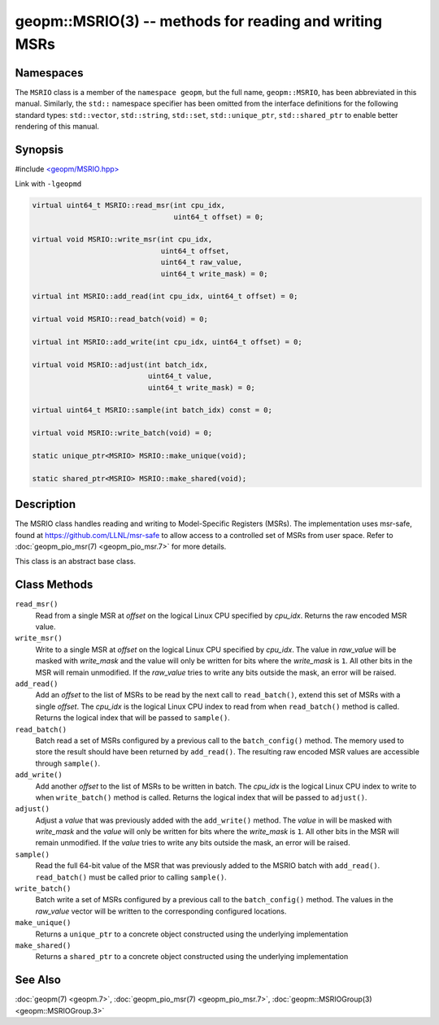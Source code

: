 
geopm::MSRIO(3) -- methods for reading and writing MSRs
=======================================================


Namespaces
----------

The ``MSRIO`` class is a member of the ``namespace geopm``\ , but the
full name, ``geopm::MSRIO``\ , has been abbreviated in this manual.
Similarly, the ``std::`` namespace specifier has been omitted from the
interface definitions for the following standard types: ``std::vector``\ ,
``std::string``\ , ``std::set``\ , ``std::unique_ptr``\ , ``std::shared_ptr``
to enable better rendering of this manual.

Synopsis
--------

#include `<geopm/MSRIO.hpp> <https://github.com/geopm/geopm/blob/dev/service/src/MSRIO.hpp>`_

Link with ``-lgeopmd``


.. code-block:: c++

       virtual uint64_t MSRIO::read_msr(int cpu_idx,
                                        uint64_t offset) = 0;

       virtual void MSRIO::write_msr(int cpu_idx,
                                     uint64_t offset,
                                     uint64_t raw_value,
                                     uint64_t write_mask) = 0;

       virtual int MSRIO::add_read(int cpu_idx, uint64_t offset) = 0;

       virtual void MSRIO::read_batch(void) = 0;

       virtual int MSRIO::add_write(int cpu_idx, uint64_t offset) = 0;

       virtual void MSRIO::adjust(int batch_idx,
                                  uint64_t value,
                                  uint64_t write_mask) = 0;

       virtual uint64_t MSRIO::sample(int batch_idx) const = 0;

       virtual void MSRIO::write_batch(void) = 0;

       static unique_ptr<MSRIO> MSRIO::make_unique(void);

       static shared_ptr<MSRIO> MSRIO::make_shared(void);

Description
-----------

The MSRIO class handles reading and writing to Model-Specific Registers (MSRs).
The implementation uses msr-safe, found at https://github.com/LLNL/msr-safe
to allow access to a controlled set of MSRs from user space.
Refer to :doc:`geopm_pio_msr(7) <geopm_pio_msr.7>` for more details.

This class is an abstract base class.

Class Methods
-------------


``read_msr()``
  Read from a single MSR at *offset* on the logical Linux CPU
  specified by *cpu_idx*.  Returns the raw encoded MSR value.

``write_msr()``
  Write to a single MSR at *offset* on the logical Linux CPU
  specified by *cpu_idx*.  The value in *raw_value* will be masked
  with *write_mask* and the value will only be written for bits
  where the *write_mask* is ``1``.  All other bits in the MSR will remain
  unmodified.  If the *raw_value* tries to write any bits outside
  the mask, an error will be raised.

``add_read()``
  Add an *offset* to the list of MSRs to be read by the next call to
  ``read_batch()``, extend this set of MSRs with a single *offset*.
  The *cpu_idx* is the logical Linux CPU index to read from when
  ``read_batch()`` method is called.
  Returns the logical index that will be passed to ``sample()``.

``read_batch()``
  Batch read a set of MSRs configured by a previous call to the
  ``batch_config()`` method.  The memory used to store the result should have
  been returned by ``add_read()``.  The resulting raw encoded MSR values are
  accessible through ``sample()``.

``add_write()``
  Add another *offset* to the list of MSRs to be written in batch.
  The *cpu_idx* is the logical Linux CPU index to write to when
  ``write_batch()`` method is called.
  Returns the logical index that will be passed to ``adjust()``.

``adjust()``
  Adjust a *value* that was previously added with the ``add_write()`` method.
  The *value* in will be masked with *write_mask* and the *value*
  will only be written for bits where the *write_mask* is ``1``.
  All other bits in the MSR will remain unmodified.
  If the *value* tries to write any bits outside the mask, an error will be raised.

``sample()``
  Read the full 64-bit value of the MSR that was previously added
  to the MSRIO batch with ``add_read()``.  ``read_batch()`` must be called
  prior to calling ``sample()``.

``write_batch()``
  Batch write a set of MSRs configured by a previous call to the
  ``batch_config()`` method.  The values in the *raw_value* vector will
  be written to the corresponding configured locations.

``make_unique()``
  Returns a ``unique_ptr`` to a concrete object constructed using the underlying implementation

``make_shared()``
  Returns a ``shared_ptr`` to a concrete object constructed using the underlying implementation

See Also
--------

:doc:`geopm(7) <geopm.7>`\ ,
:doc:`geopm_pio_msr(7) <geopm_pio_msr.7>`\ ,
:doc:`geopm::MSRIOGroup(3) <geopm::MSRIOGroup.3>`
